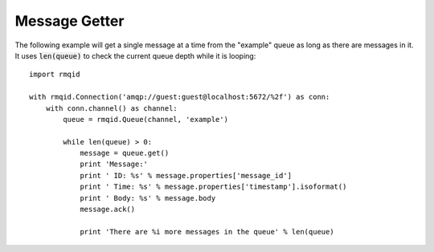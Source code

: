 Message Getter
==============
The following example will get a single message at a time from the "example" queue
as long as there are messages in it. It uses :code:`len(queue)` to check the current
queue depth while it is looping::

    import rmqid

    with rmqid.Connection('amqp://guest:guest@localhost:5672/%2f') as conn:
        with conn.channel() as channel:
            queue = rmqid.Queue(channel, 'example')

            while len(queue) > 0:
                message = queue.get()
                print 'Message:'
                print ' ID: %s' % message.properties['message_id']
                print ' Time: %s' % message.properties['timestamp'].isoformat()
                print ' Body: %s' % message.body
                message.ack()

                print 'There are %i more messages in the queue' % len(queue)
